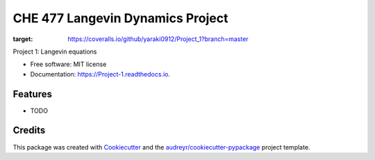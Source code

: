 =========
CHE 477 Langevin Dynamics Project
=========


.. image:: https://img.shields.io/pypi/v/Project_1.svg
        :target: https://pypi.python.org/pypi/Project_1

.. image:: https://img.shields.io/travis/yaraki0912/Project_1.svg
        :target: https://travis-ci.org/yaraki0912/Project_1

.. image:: https://readthedocs.org/projects/Project-1/badge/?version=latest
        :target: https://Project-1.readthedocs.io/en/latest/?badge=latest
        :alt: Documentation Status


.. image:: https://pyup.io/repos/github/yaraki0912/Project_1/shield.svg
     :target: https://pyup.io/repos/github/yaraki0912/Project_1/
     :alt: Updates

.. image:: https://coveralls.io/repos/github/yaraki0912/Project_1/badge.svg?branch=master
:target: https://coveralls.io/github/yaraki0912/Project_1?branch=master




Project 1: Langevin equations


* Free software: MIT license
* Documentation: https://Project-1.readthedocs.io.


Features
--------

* TODO

Credits
-------

This package was created with Cookiecutter_ and the `audreyr/cookiecutter-pypackage`_ project template.

.. _Cookiecutter: https://github.com/audreyr/cookiecutter
.. _`audreyr/cookiecutter-pypackage`: https://github.com/audreyr/cookiecutter-pypackage
